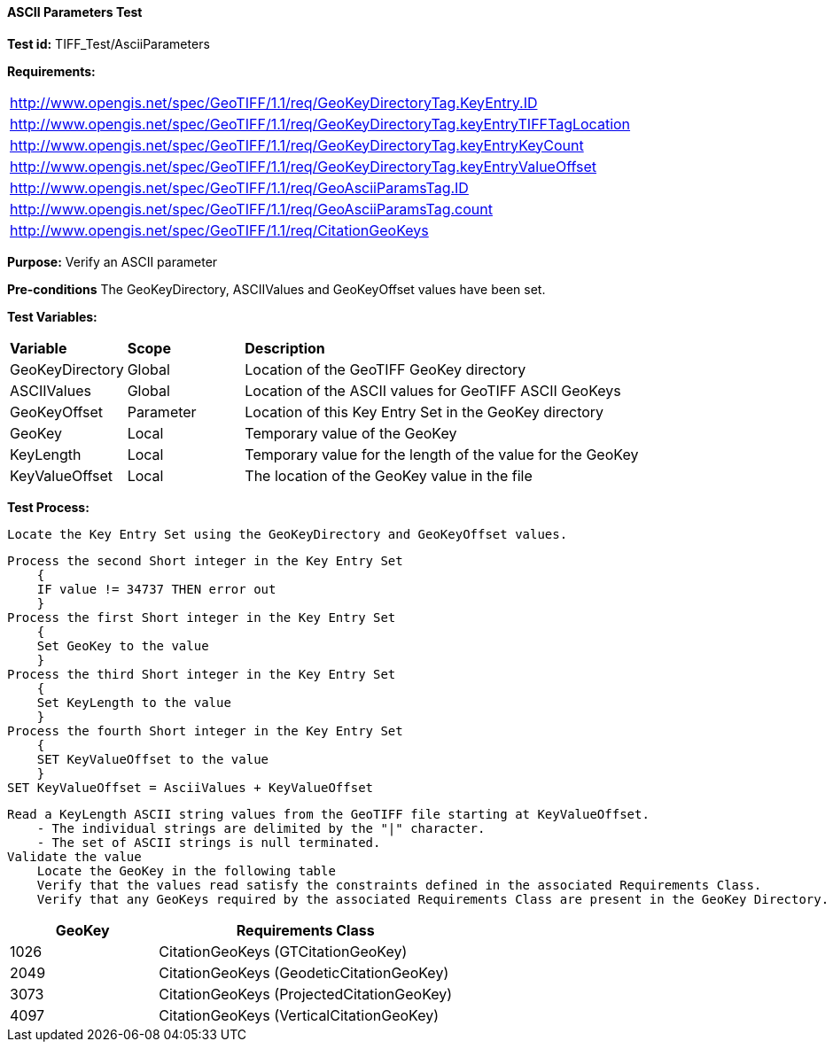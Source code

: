 ==== ASCII Parameters Test

*Test id:* TIFF_Test/AsciiParameters

*Requirements:* 

[width="100%"]
|===
|http://www.opengis.net/spec/GeoTIFF/1.1/req/GeoKeyDirectoryTag.KeyEntry.ID 
|http://www.opengis.net/spec/GeoTIFF/1.1/req/GeoKeyDirectoryTag.keyEntryTIFFTagLocation 
|http://www.opengis.net/spec/GeoTIFF/1.1/req/GeoKeyDirectoryTag.keyEntryKeyCount 
|http://www.opengis.net/spec/GeoTIFF/1.1/req/GeoKeyDirectoryTag.keyEntryValueOffset
|http://www.opengis.net/spec/GeoTIFF/1.1/req/GeoAsciiParamsTag.ID 
|http://www.opengis.net/spec/GeoTIFF/1.1/req/GeoAsciiParamsTag.count
|http://www.opengis.net/spec/GeoTIFF/1.1/req/CitationGeoKeys 
|===

*Purpose:* Verify an ASCII parameter

*Pre-conditions* The GeoKeyDirectory, ASCIIValues and GeoKeyOffset values have been set. 

*Test Variables:*

[cols=">20,^20,<80",width="100%", Options="header"]
|===
^|**Variable** ^|**Scope** ^|**Description**
|GeoKeyDirectory |Global |Location of the GeoTIFF GeoKey directory
|ASCIIValues |Global |Location of the ASCII values for GeoTIFF ASCII GeoKeys
|GeoKeyOffset |Parameter| Location of this Key Entry Set in the GeoKey directory
|GeoKey |Local |Temporary value of the GeoKey
|KeyLength |Local |Temporary value for the length of the value for the GeoKey
|KeyValueOffset |Local |The location of the GeoKey value in the file 
|===

*Test Process:*

    Locate the Key Entry Set using the GeoKeyDirectory and GeoKeyOffset values.

    Process the second Short integer in the Key Entry Set
        {
        IF value != 34737 THEN error out
        }
    Process the first Short integer in the Key Entry Set
        {
        Set GeoKey to the value
        }
    Process the third Short integer in the Key Entry Set
        {
        Set KeyLength to the value
        }
    Process the fourth Short integer in the Key Entry Set
        {
        SET KeyValueOffset to the value
        }
    SET KeyValueOffset = AsciiValues + KeyValueOffset

    Read a KeyLength ASCII string values from the GeoTIFF file starting at KeyValueOffset.
        - The individual strings are delimited by the "|" character.
        - The set of ASCII strings is null terminated.
    Validate the value
        Locate the GeoKey in the following table
        Verify that the values read satisfy the constraints defined in the associated Requirements Class.
        Verify that any GeoKeys required by the associated Requirements Class are present in the GeoKey Directory. 

[[ASCII_GeoKey_Tests]]
[cols="2,4",width="100%", options="header"]
|===
^| GeoKey 
^| Requirements Class
^| 1026 <| CitationGeoKeys (GTCitationGeoKey)
^| 2049 <| CitationGeoKeys (GeodeticCitationGeoKey)
^| 3073 <| CitationGeoKeys (ProjectedCitationGeoKey)
^| 4097 <| CitationGeoKeys (VerticalCitationGeoKey)
|===

